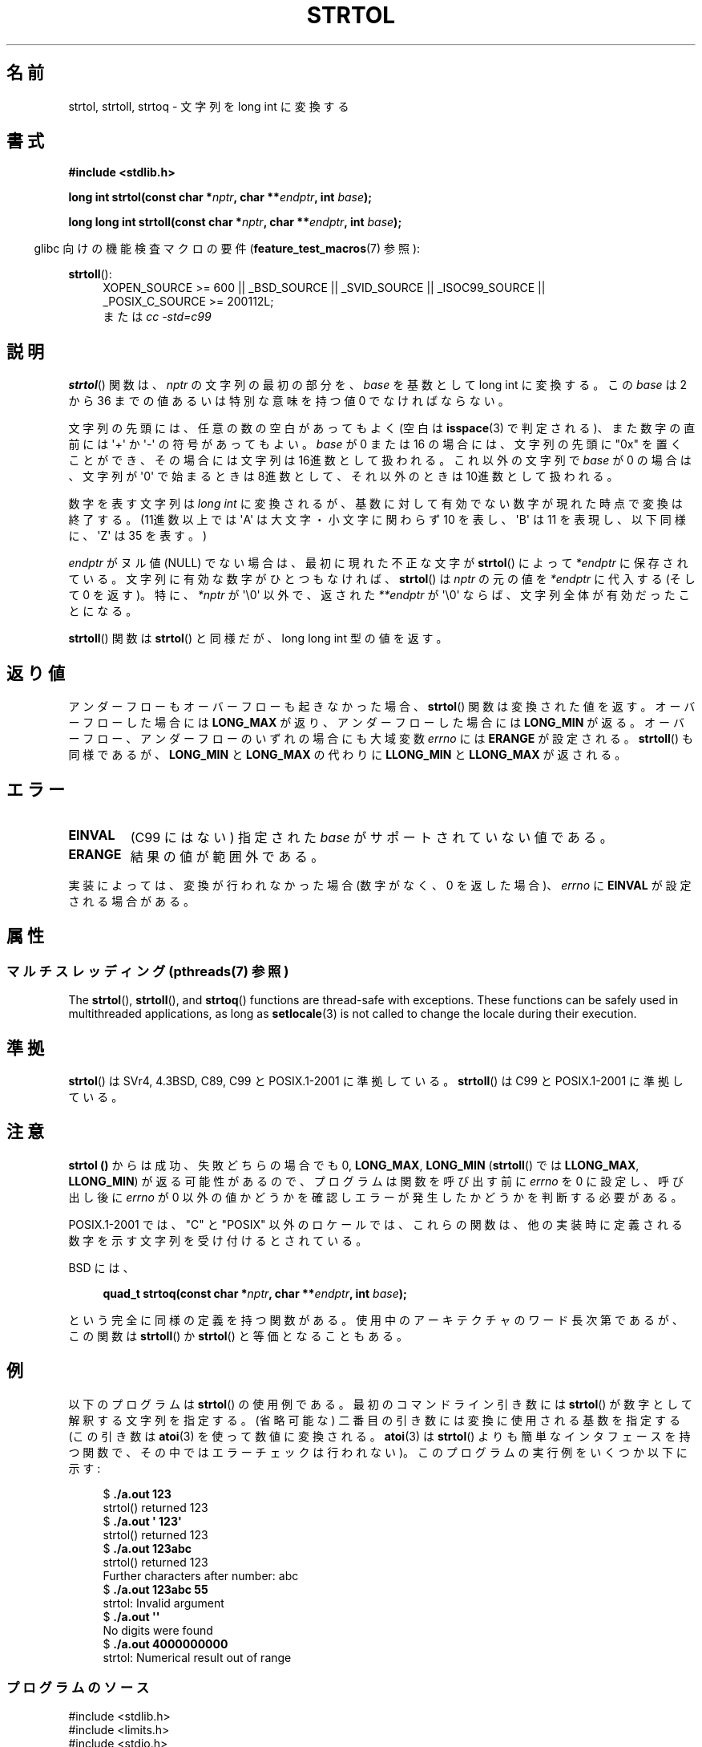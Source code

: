 .\" Copyright 1993 David Metcalfe (david@prism.demon.co.uk)
.\"
.\" %%%LICENSE_START(VERBATIM)
.\" Permission is granted to make and distribute verbatim copies of this
.\" manual provided the copyright notice and this permission notice are
.\" preserved on all copies.
.\"
.\" Permission is granted to copy and distribute modified versions of this
.\" manual under the conditions for verbatim copying, provided that the
.\" entire resulting derived work is distributed under the terms of a
.\" permission notice identical to this one.
.\"
.\" Since the Linux kernel and libraries are constantly changing, this
.\" manual page may be incorrect or out-of-date.  The author(s) assume no
.\" responsibility for errors or omissions, or for damages resulting from
.\" the use of the information contained herein.  The author(s) may not
.\" have taken the same level of care in the production of this manual,
.\" which is licensed free of charge, as they might when working
.\" professionally.
.\"
.\" Formatted or processed versions of this manual, if unaccompanied by
.\" the source, must acknowledge the copyright and authors of this work.
.\" %%%LICENSE_END
.\"
.\" References consulted:
.\"     Linux libc source code
.\"     Lewine's _POSIX Programmer's Guide_ (O'Reilly & Associates, 1991)
.\"     386BSD man pages
.\" Modified Sun Jul 25 10:53:39 1993 by Rik Faith (faith@cs.unc.edu)
.\" Added correction due to nsd@bbc.com (Nick Duffek) - aeb, 950610
.\"*******************************************************************
.\"
.\" This file was generated with po4a. Translate the source file.
.\"
.\"*******************************************************************
.\"
.\" Japanese Version Copyright (c) 1999 AKAMATSU, Kazuo
.\"         all rights reserved.
.\" Translated Thu Jan 9 21:00:00 JST 1999
.\"         by AKAMATSU, Kazuo
.\" Updated Sun Apr  8 JST 2001 by Kentaro Shirakata <argrath@ub32.org>
.\" Updated Sat Mar 23 JST 2002 by Kentaro Shirakata <argrath@ub32.org>
.\" Updated & Modified 2006-07-20,
.\"         Akihiro MOTOKI <amotoki@dd.iij4u.or.jp>, LDP v2.36
.\" Updated 2012-05-04, Akihiro MOTOKI <amotoki@gmail.com>
.\"
.TH STRTOL 3 2014\-03\-18 GNU "Linux Programmer's Manual"
.SH 名前
strtol, strtoll, strtoq \- 文字列を long int に変換する
.SH 書式
.nf
\fB#include <stdlib.h>\fP
.sp
\fBlong int strtol(const char *\fP\fInptr\fP\fB, char **\fP\fIendptr\fP\fB, int \fP\fIbase\fP\fB);\fP
.sp
\fBlong long int strtoll(const char *\fP\fInptr\fP\fB, char **\fP\fIendptr\fP\fB, int \fP\fIbase\fP\fB);\fP
.fi
.sp
.in -4n
glibc 向けの機能検査マクロの要件 (\fBfeature_test_macros\fP(7)  参照):
.in
.sp
.ad l
\fBstrtoll\fP():
.RS 4
XOPEN_SOURCE\ >=\ 600 || _BSD_SOURCE || _SVID_SOURCE || _ISOC99_SOURCE
|| _POSIX_C_SOURCE\ >=\ 200112L;
.br
または \fIcc\ \-std=c99\fP
.RE
.ad
.SH 説明
\fBstrtol\fP()  関数は、 \fInptr\fP の文字列の最初の部分を、 \fIbase\fP を基数として long int に変換する。 この
\fIbase\fP は 2 から 36 までの値 あるいは特別な意味を持つ値 0 でなければならない。
.PP
文字列の先頭には、任意の数の空白があってもよく (空白は \fBisspace\fP(3) で判定される)、また数字の直前には \(aq+\(aq か
\(aq\-\(aq の 符号があってもよい。 \fIbase\fP が 0 または 16 の場合には、文字列の先頭に "0x" を置くことが
でき、その場合には文字列は 16進数として扱われる。 これ以外の文字列で \fIbase\fP が 0 の場合は、 文字列が \(aq0\(aq
で始まるときは 8進数として、 それ以外のときは 10進数として扱われる。
.PP
数字を表す文字列は \fIlong int\fP に変換されるが、基数に対して 有効でない数字が現れた時点で変換は終了する。(11進数以上では
\(aqA\(aq は 大文字・小文字に関わらず 10 を表し、 \(aqB\(aq は 11 を表現し、 以下同様に、 \(aqZ\(aq は 35
を表す。)
.PP
\fIendptr\fP がヌル値 (NULL) でない場合は、最初に現れた不正な文字が \fBstrtol\fP()  によって \fI*endptr\fP
に保存されている。 文字列に有効な数字がひとつもなければ、 \fBstrtol\fP()  は \fInptr\fP の元の値を \fI*endptr\fP に代入する
(そして 0 を返す)。 特に、\fI*nptr\fP が \(aq\e0\(aq 以外で、返された \fI**endptr\fP が \(aq\e0\(aq
ならば、文字列全体が有効だったことになる。
.PP
\fBstrtoll\fP()  関数は \fBstrtol\fP()  と同様だが、long long int 型の値を返す。
.SH 返り値
アンダーフローもオーバーフローも起きなかった場合、 \fBstrtol\fP()  関数は 変換された値を返す。オーバーフローした場合には
\fBLONG_MAX\fP が返り、 アンダーフローした場合には \fBLONG_MIN\fP が返る。オーバーフロー、 アンダーフローのいずれの場合にも
大域変数 \fIerrno\fP には \fBERANGE\fP が設定される。 \fBstrtoll\fP()  も同様であるが、 \fBLONG_MIN\fP と
\fBLONG_MAX\fP の代わりに \fBLLONG_MIN\fP と \fBLLONG_MAX\fP が返される。
.SH エラー
.TP 
\fBEINVAL\fP
(C99 にはない) 指定された \fIbase\fP がサポートされていない値である。
.TP 
\fBERANGE\fP
結果の値が範囲外である。
.LP
実装によっては、変換が行われなかった場合 (数字がなく、0 を返した場合)、 \fIerrno\fP に \fBEINVAL\fP が設定される場合がある。
.SH 属性
.SS "マルチスレッディング (pthreads(7) 参照)"
The \fBstrtol\fP(), \fBstrtoll\fP(), and \fBstrtoq\fP()  functions are thread\-safe
with exceptions.  These functions can be safely used in multithreaded
applications, as long as \fBsetlocale\fP(3)  is not called to change the locale
during their execution.
.SH 準拠
\fBstrtol\fP()  は SVr4, 4.3BSD, C89, C99 と POSIX.1\-2001 に準拠している。 \fBstrtoll\fP()
は C99 と POSIX.1\-2001 に準拠している。
.SH 注意
\fBstrtol ()\fP からは成功、失敗どちらの場合でも 0, \fBLONG_MAX\fP, \fBLONG_MIN\fP (\fBstrtoll\fP()  では
\fBLLONG_MAX\fP, \fBLLONG_MIN\fP)  が返る可能性があるので、 プログラムは関数を呼び出す前に \fIerrno\fP を 0
に設定し、呼び出し後に \fIerrno\fP が 0 以外の値かどうかを確認しエラーが発生したかどうかを判断する 必要がある。

POSIX.1\-2001 では、 "C" と "POSIX"
以外のロケールでは、これらの関数は、他の実装時に定義される数字を示す文字列を受け付けるとされている。
.LP
BSD には、
.sp
.in +4n
.nf
\fBquad_t strtoq(const char *\fP\fInptr\fP\fB, char **\fP\fIendptr\fP\fB, int \fP\fIbase\fP\fB);\fP
.sp
.in
.fi
という完全に同様の定義を持つ関数がある。 使用中のアーキテクチャのワード長次第であるが、この関数は \fBstrtoll\fP()  か
\fBstrtol\fP()  と等価となることもある。
.SH 例
以下のプログラムは \fBstrtol\fP()  の使用例である。 最初のコマンドライン引き数には \fBstrtol\fP()
が数字として解釈する文字列を指定する。 (省略可能な) 二番目の引き数には 変換に使用される基数を指定する (この引き数は \fBatoi\fP(3)
を使って数値に変換される。 \fBatoi\fP(3)  は \fBstrtol\fP()  よりも簡単なインタフェースを持つ関数で、
その中ではエラーチェックは行われない)。 このプログラムの実行例をいくつか以下に示す:
.in +4n
.nf

$\fB ./a.out 123\fP
strtol() returned 123
$\fB ./a.out \(aq    123\(aq\fP
strtol() returned 123
$\fB ./a.out 123abc\fP
strtol() returned 123
Further characters after number: abc
$\fB ./a.out 123abc 55\fP
strtol: Invalid argument
$\fB ./a.out \(aq\(aq\fP
No digits were found
$\fB ./a.out 4000000000\fP
strtol: Numerical result out of range
.fi
.in
.SS プログラムのソース
\&
.nf
#include <stdlib.h>
#include <limits.h>
#include <stdio.h>
#include <errno.h>

int
main(int argc, char *argv[])
{
    int base;
    char *endptr, *str;
    long val;

    if (argc < 2) {
        fprintf(stderr, "Usage: %s str [base]\en", argv[0]);
        exit(EXIT_FAILURE);
    }

    str = argv[1];
    base = (argc > 2) ? atoi(argv[2]) : 10;

    errno = 0;    /* To distinguish success/failure after call */
    val = strtol(str, &endptr, base);

    /* Check for various possible errors */

    if ((errno == ERANGE && (val == LONG_MAX || val == LONG_MIN))
            || (errno != 0 && val == 0)) {
        perror("strtol");
        exit(EXIT_FAILURE);
    }

    if (endptr == str) {
        fprintf(stderr, "No digits were found\en");
        exit(EXIT_FAILURE);
    }

    /* If we got here, strtol() successfully parsed a number */

    printf("strtol() returned %ld\en", val);

    if (*endptr != \(aq\e0\(aq)        /* Not necessarily an error... */
        printf("Further characters after number: %s\en", endptr);

    exit(EXIT_SUCCESS);
}
.fi
.SH 関連項目
\fBatof\fP(3), \fBatoi\fP(3), \fBatol\fP(3), \fBstrtod\fP(3), \fBstrtoul\fP(3)
.SH この文書について
この man ページは Linux \fIman\-pages\fP プロジェクトのリリース 3.63 の一部
である。プロジェクトの説明とバグ報告に関する情報は
http://www.kernel.org/doc/man\-pages/ に書かれている。
